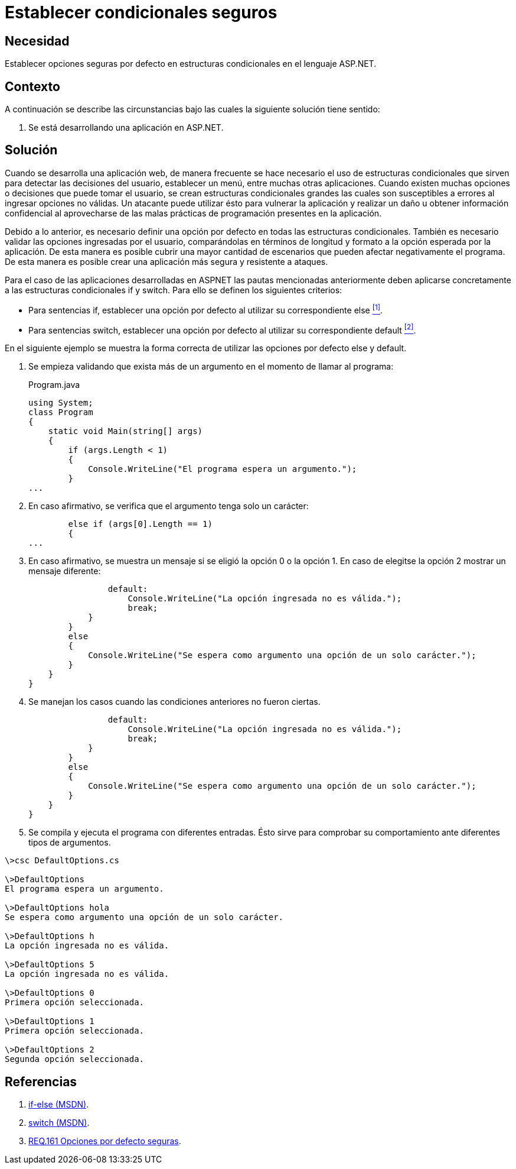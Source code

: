 :slug: defends/aspnet/condicionales-seguros/
:category: aspnet
:description: Nuestros ethical hackers explican cómo evitar vulnerabilidades de seguridad mediante la programación segura en ASP.NET. Estableciendo buenas prácticas de programación al momento de definir opciones por defecto cuando se utilizan estructuras condicionales.
:keywords: ASP.NET, Seguridad, Programación, Estructuras, Condicionales, Opción por Defecto.
:defends: yes

= Establecer condicionales seguros

== Necesidad

Establecer opciones seguras por defecto
en estructuras condicionales en el lenguaje +ASP.NET+.

== Contexto

A continuación se describe las circunstancias
bajo las cuales la siguiente solución tiene sentido:

. Se está desarrollando una aplicación en +ASP.NET+.

== Solución

Cuando se desarrolla una aplicación web,
de manera frecuente se hace necesario
el uso de estructuras condicionales
que sirven para detectar las decisiones del usuario,
establecer un menú, entre muchas otras aplicaciones.
Cuando existen muchas opciones o decisiones
que puede tomar el usuario,
se crean estructuras condicionales grandes
las cuales son susceptibles a errores al ingresar opciones no válidas.
Un atacante puede utilizar ésto para vulnerar la aplicación
y realizar un daño u obtener información confidencial
al aprovecharse de las malas prácticas de programación
presentes en la aplicación.

Debido a lo anterior, es necesario definir
una opción por defecto
en todas las estructuras condicionales.
También es necesario validar las opciones ingresadas por el usuario,
comparándolas en términos de longitud y formato
a la opción esperada por la aplicación.
De esta manera es posible cubrir una mayor cantidad de escenarios
que pueden afectar negativamente el programa.
De esta manera es posible crear
una aplicación más segura y resistente a ataques.

Para el caso de las aplicaciones desarrolladas en +ASPNET+
las pautas mencionadas anteriormente
deben aplicarse concretamente
a las estructuras condicionales +if+ y +switch+.
Para ello se definen los siguientes criterios:

* Para sentencias +if+, establecer una opción por defecto
al utilizar su correspondiente +else+ <<r1 , ^[1]^>>.

* Para sentencias +switch+, establecer una opción por defecto
al utilizar su correspondiente +default+ <<r2, ^[2]^>>.

En el siguiente ejemplo se muestra la forma correcta
de utilizar las opciones por defecto +else+ y +default+.

. Se empieza validando que exista más de un argumento
en el momento de llamar al programa:
+
.Program.java
[source, java,linenums]
----
using System;
class Program
{
    static void Main(string[] args)
    {
        if (args.Length < 1)
        {
            Console.WriteLine("El programa espera un argumento.");
        }
...
----

. En caso afirmativo, se verifica que el argumento
tenga solo un carácter:
+
[source,java,linenums]
----
        else if (args[0].Length == 1)
        {
...
----

. En caso afirmativo, se muestra un mensaje
si se eligió la opción +0+ o la opción +1+.
En caso de elegitse la opción +2+
mostrar un mensaje diferente:
+
[source,java,linenums]
----
                default:
                    Console.WriteLine("La opción ingresada no es válida.");
                    break;
            }
        }
        else
        {
            Console.WriteLine("Se espera como argumento una opción de un solo carácter.");
        }
    }
}
----

. Se manejan los casos cuando las condiciones anteriores no fueron ciertas.
+
[source,java,linenums]
----
                default:
                    Console.WriteLine("La opción ingresada no es válida.");
                    break;
            }
        }
        else
        {
            Console.WriteLine("Se espera como argumento una opción de un solo carácter.");
        }
    }
}
----

. Se compila y ejecuta el programa con diferentes entradas.
Ésto sirve para comprobar su comportamiento
ante diferentes tipos de argumentos.

[source,cs,linenums]
----
\>csc DefaultOptions.cs

\>DefaultOptions
El programa espera un argumento.

\>DefaultOptions hola
Se espera como argumento una opción de un solo carácter.

\>DefaultOptions h
La opción ingresada no es válida.

\>DefaultOptions 5
La opción ingresada no es válida.

\>DefaultOptions 0
Primera opción seleccionada.

\>DefaultOptions 1
Primera opción seleccionada.

\>DefaultOptions 2
Segunda opción seleccionada.
----

== Referencias

. [[r1]] link:https://docs.microsoft.com/en-us/dotnet/csharp/language-reference/keywords/if-else[if-else (MSDN)].
. [[r2]] link:https://docs.microsoft.com/en-us/dotnet/csharp/language-reference/keywords/switch[switch (MSDN)].
. [[r3]] link:../../../rules/161[REQ.161 Opciones por defecto seguras].
